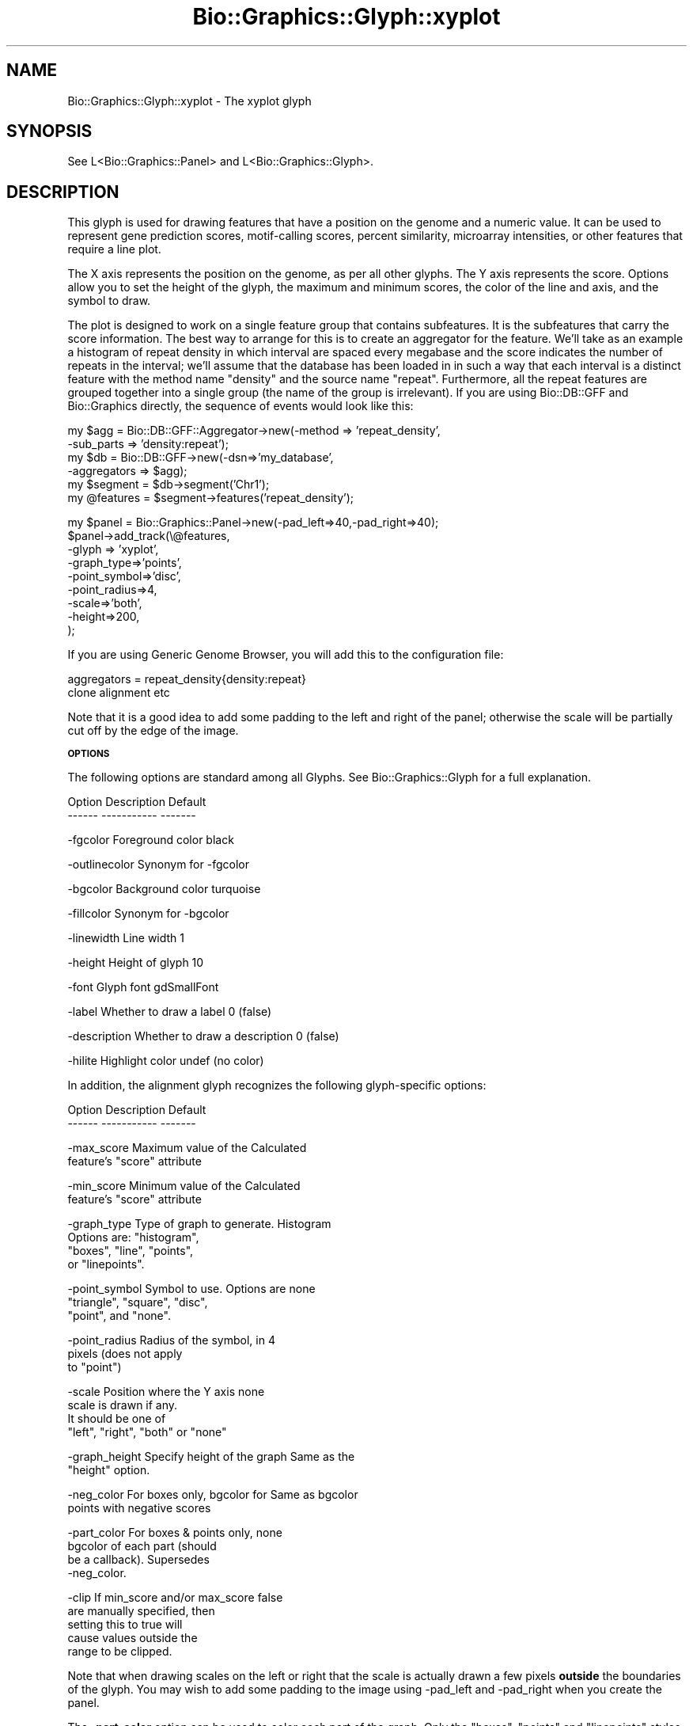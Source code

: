 .\" Automatically generated by Pod::Man v1.37, Pod::Parser v1.32
.\"
.\" Standard preamble:
.\" ========================================================================
.de Sh \" Subsection heading
.br
.if t .Sp
.ne 5
.PP
\fB\\$1\fR
.PP
..
.de Sp \" Vertical space (when we can't use .PP)
.if t .sp .5v
.if n .sp
..
.de Vb \" Begin verbatim text
.ft CW
.nf
.ne \\$1
..
.de Ve \" End verbatim text
.ft R
.fi
..
.\" Set up some character translations and predefined strings.  \*(-- will
.\" give an unbreakable dash, \*(PI will give pi, \*(L" will give a left
.\" double quote, and \*(R" will give a right double quote.  | will give a
.\" real vertical bar.  \*(C+ will give a nicer C++.  Capital omega is used to
.\" do unbreakable dashes and therefore won't be available.  \*(C` and \*(C'
.\" expand to `' in nroff, nothing in troff, for use with C<>.
.tr \(*W-|\(bv\*(Tr
.ds C+ C\v'-.1v'\h'-1p'\s-2+\h'-1p'+\s0\v'.1v'\h'-1p'
.ie n \{\
.    ds -- \(*W-
.    ds PI pi
.    if (\n(.H=4u)&(1m=24u) .ds -- \(*W\h'-12u'\(*W\h'-12u'-\" diablo 10 pitch
.    if (\n(.H=4u)&(1m=20u) .ds -- \(*W\h'-12u'\(*W\h'-8u'-\"  diablo 12 pitch
.    ds L" ""
.    ds R" ""
.    ds C` ""
.    ds C' ""
'br\}
.el\{\
.    ds -- \|\(em\|
.    ds PI \(*p
.    ds L" ``
.    ds R" ''
'br\}
.\"
.\" If the F register is turned on, we'll generate index entries on stderr for
.\" titles (.TH), headers (.SH), subsections (.Sh), items (.Ip), and index
.\" entries marked with X<> in POD.  Of course, you'll have to process the
.\" output yourself in some meaningful fashion.
.if \nF \{\
.    de IX
.    tm Index:\\$1\t\\n%\t"\\$2"
..
.    nr % 0
.    rr F
.\}
.\"
.\" For nroff, turn off justification.  Always turn off hyphenation; it makes
.\" way too many mistakes in technical documents.
.hy 0
.if n .na
.\"
.\" Accent mark definitions (@(#)ms.acc 1.5 88/02/08 SMI; from UCB 4.2).
.\" Fear.  Run.  Save yourself.  No user-serviceable parts.
.    \" fudge factors for nroff and troff
.if n \{\
.    ds #H 0
.    ds #V .8m
.    ds #F .3m
.    ds #[ \f1
.    ds #] \fP
.\}
.if t \{\
.    ds #H ((1u-(\\\\n(.fu%2u))*.13m)
.    ds #V .6m
.    ds #F 0
.    ds #[ \&
.    ds #] \&
.\}
.    \" simple accents for nroff and troff
.if n \{\
.    ds ' \&
.    ds ` \&
.    ds ^ \&
.    ds , \&
.    ds ~ ~
.    ds /
.\}
.if t \{\
.    ds ' \\k:\h'-(\\n(.wu*8/10-\*(#H)'\'\h"|\\n:u"
.    ds ` \\k:\h'-(\\n(.wu*8/10-\*(#H)'\`\h'|\\n:u'
.    ds ^ \\k:\h'-(\\n(.wu*10/11-\*(#H)'^\h'|\\n:u'
.    ds , \\k:\h'-(\\n(.wu*8/10)',\h'|\\n:u'
.    ds ~ \\k:\h'-(\\n(.wu-\*(#H-.1m)'~\h'|\\n:u'
.    ds / \\k:\h'-(\\n(.wu*8/10-\*(#H)'\z\(sl\h'|\\n:u'
.\}
.    \" troff and (daisy-wheel) nroff accents
.ds : \\k:\h'-(\\n(.wu*8/10-\*(#H+.1m+\*(#F)'\v'-\*(#V'\z.\h'.2m+\*(#F'.\h'|\\n:u'\v'\*(#V'
.ds 8 \h'\*(#H'\(*b\h'-\*(#H'
.ds o \\k:\h'-(\\n(.wu+\w'\(de'u-\*(#H)/2u'\v'-.3n'\*(#[\z\(de\v'.3n'\h'|\\n:u'\*(#]
.ds d- \h'\*(#H'\(pd\h'-\w'~'u'\v'-.25m'\f2\(hy\fP\v'.25m'\h'-\*(#H'
.ds D- D\\k:\h'-\w'D'u'\v'-.11m'\z\(hy\v'.11m'\h'|\\n:u'
.ds th \*(#[\v'.3m'\s+1I\s-1\v'-.3m'\h'-(\w'I'u*2/3)'\s-1o\s+1\*(#]
.ds Th \*(#[\s+2I\s-2\h'-\w'I'u*3/5'\v'-.3m'o\v'.3m'\*(#]
.ds ae a\h'-(\w'a'u*4/10)'e
.ds Ae A\h'-(\w'A'u*4/10)'E
.    \" corrections for vroff
.if v .ds ~ \\k:\h'-(\\n(.wu*9/10-\*(#H)'\s-2\u~\d\s+2\h'|\\n:u'
.if v .ds ^ \\k:\h'-(\\n(.wu*10/11-\*(#H)'\v'-.4m'^\v'.4m'\h'|\\n:u'
.    \" for low resolution devices (crt and lpr)
.if \n(.H>23 .if \n(.V>19 \
\{\
.    ds : e
.    ds 8 ss
.    ds o a
.    ds d- d\h'-1'\(ga
.    ds D- D\h'-1'\(hy
.    ds th \o'bp'
.    ds Th \o'LP'
.    ds ae ae
.    ds Ae AE
.\}
.rm #[ #] #H #V #F C
.\" ========================================================================
.\"
.IX Title "Bio::Graphics::Glyph::xyplot 3"
.TH Bio::Graphics::Glyph::xyplot 3 "2008-07-07" "perl v5.8.8" "User Contributed Perl Documentation"
.SH "NAME"
Bio::Graphics::Glyph::xyplot \- The xyplot glyph
.SH "SYNOPSIS"
.IX Header "SYNOPSIS"
.Vb 1
\&  See L<Bio::Graphics::Panel> and L<Bio::Graphics::Glyph>.
.Ve
.SH "DESCRIPTION"
.IX Header "DESCRIPTION"
This glyph is used for drawing features that have a position on the
genome and a numeric value.  It can be used to represent gene
prediction scores, motif-calling scores, percent similarity,
microarray intensities, or other features that require a line plot.
.PP
The X axis represents the position on the genome, as per all other
glyphs.  The Y axis represents the score.  Options allow you to set
the height of the glyph, the maximum and minimum scores, the color of
the line and axis, and the symbol to draw.
.PP
The plot is designed to work on a single feature group that contains
subfeatures.  It is the subfeatures that carry the score
information. The best way to arrange for this is to create an
aggregator for the feature.  We'll take as an example a histogram of
repeat density in which interval are spaced every megabase and the
score indicates the number of repeats in the interval; we'll assume
that the database has been loaded in in such a way that each interval
is a distinct feature with the method name \*(L"density\*(R" and the source
name \*(L"repeat\*(R".  Furthermore, all the repeat features are grouped
together into a single group (the name of the group is irrelevant).
If you are using Bio::DB::GFF and Bio::Graphics directly, the sequence
of events would look like this:
.PP
.Vb 6
\&  my $agg = Bio::DB::GFF::Aggregator->new(-method    => 'repeat_density',
\&                                          -sub_parts => 'density:repeat');
\&  my $db  = Bio::DB::GFF->new(-dsn=>'my_database',
\&                              -aggregators => $agg);
\&  my $segment  = $db->segment('Chr1');
\&  my @features = $segment->features('repeat_density');
.Ve
.PP
.Vb 9
\&  my $panel = Bio::Graphics::Panel->new(-pad_left=>40,-pad_right=>40);
\&  $panel->add_track(\e@features,
\&                    -glyph => 'xyplot',
\&                    -graph_type=>'points',
\&                    -point_symbol=>'disc',
\&                    -point_radius=>4,
\&                    -scale=>'both',
\&                    -height=>200,
\&  );
.Ve
.PP
If you are using Generic Genome Browser, you will add this to the
configuration file:
.PP
.Vb 2
\&  aggregators = repeat_density{density:repeat}
\&                clone alignment etc
.Ve
.PP
Note that it is a good idea to add some padding to the left and right
of the panel; otherwise the scale will be partially cut off by the
edge of the image.
.Sh "\s-1OPTIONS\s0"
.IX Subsection "OPTIONS"
The following options are standard among all Glyphs.  See
Bio::Graphics::Glyph for a full explanation.
.PP
.Vb 2
\&  Option      Description                      Default
\&  ------      -----------                      -------
.Ve
.PP
.Vb 1
\&  -fgcolor      Foreground color               black
.Ve
.PP
.Vb 1
\&  -outlinecolor Synonym for -fgcolor
.Ve
.PP
.Vb 1
\&  -bgcolor      Background color               turquoise
.Ve
.PP
.Vb 1
\&  -fillcolor    Synonym for -bgcolor
.Ve
.PP
.Vb 1
\&  -linewidth    Line width                     1
.Ve
.PP
.Vb 1
\&  -height       Height of glyph                10
.Ve
.PP
.Vb 1
\&  -font         Glyph font                     gdSmallFont
.Ve
.PP
.Vb 1
\&  -label        Whether to draw a label        0 (false)
.Ve
.PP
.Vb 1
\&  -description  Whether to draw a description  0 (false)
.Ve
.PP
.Vb 1
\&  -hilite       Highlight color                undef (no color)
.Ve
.PP
In addition, the alignment glyph recognizes the following
glyph-specific options:
.PP
.Vb 2
\&  Option         Description                  Default
\&  ------         -----------                  -------
.Ve
.PP
.Vb 2
\&  -max_score   Maximum value of the           Calculated
\&               feature's "score" attribute
.Ve
.PP
.Vb 2
\&  -min_score   Minimum value of the           Calculated
\&               feature's "score" attribute
.Ve
.PP
.Vb 4
\&  -graph_type  Type of graph to generate.     Histogram
\&               Options are: "histogram",
\&               "boxes", "line", "points",
\&               or "linepoints".
.Ve
.PP
.Vb 3
\&  -point_symbol Symbol to use. Options are    none
\&                "triangle", "square", "disc",
\&                "point", and "none".
.Ve
.PP
.Vb 3
\&  -point_radius Radius of the symbol, in      4
\&                pixels (does not apply
\&                to "point")
.Ve
.PP
.Vb 4
\&  -scale        Position where the Y axis     none
\&                scale is drawn if any.
\&                It should be one of
\&                "left", "right", "both" or "none"
.Ve
.PP
.Vb 2
\&  -graph_height Specify height of the graph   Same as the
\&                                              "height" option.
.Ve
.PP
.Vb 2
\&  -neg_color   For boxes only, bgcolor for    Same as bgcolor
\&               points with negative scores
.Ve
.PP
.Vb 4
\&  -part_color  For boxes & points only,       none
\&               bgcolor of each part (should
\&               be a callback). Supersedes
\&               -neg_color.
.Ve
.PP
.Vb 5
\&  -clip        If min_score and/or max_score  false
\&               are manually specified, then
\&               setting this to true will
\&               cause values outside the
\&               range to be clipped.
.Ve
.PP
Note that when drawing scales on the left or right that the scale is
actually drawn a few pixels \fBoutside\fR the boundaries of the glyph.
You may wish to add some padding to the image using \-pad_left and
\&\-pad_right when you create the panel.
.PP
The \fB\-part_color\fR option can be used to color each part of the
graph. Only the \*(L"boxes\*(R", \*(L"points\*(R" and \*(L"linepoints\*(R" styles are
affected by this.  Here's a simple example:
.PP
.Vb 10
\&  $panel->add_track->(\e@affymetrix_data,
\&                      -glyph      => 'xyplot',
\&                      -graph_type => 'boxes',
\&                      -part_color => sub {
\&                                   my $score = shift->score;
\&                                   return 'red' if $score < 0;
\&                                   return 'lightblue' if $score < 500;
\&                                   return 'blue'      if $score >= 500;
\&                                  }
\&                      );
.Ve
.Sh "\s-1METHODS\s0"
.IX Subsection "METHODS"
For those developers wishing to derive new modules based on this
glyph, the main method to override is:
.ie n .IP "'method_name' = $glyph\->lookup_draw_method($type)" 4
.el .IP "'method_name' = \f(CW$glyph\fR\->lookup_draw_method($type)" 4
.IX Item "'method_name' = $glyph->lookup_draw_method($type)"
This method accepts the name of a graph type (such as 'histogram') and
returns the name of a method that will be called to draw the contents
of the graph, for example '_draw_histogram'. This method will be
called with three arguments:
.Sp
.Vb 1
\&   $self->$draw_method($gd,$left,$top,$y_origin)
.Ve
.Sp
where \f(CW$gd\fR is the \s-1GD\s0 object, \f(CW$left\fR and \f(CW$top\fR are the left and right
positions of the whole glyph (which includes the scale and label), and
\&\f(CW$y_origin\fR is the position of the zero value on the y axis (in
pixels). By the time this method is called, the y axis and labels will
already have been drawn, and the scale of the drawing (in pixels per
unit score) will have been calculated and stored in
\&\f(CW$self\fR\->{_scale}. The y position (in pixels) of each point to graph
will have been stored into the part, as \f(CW$part\fR\->{_y_position}. Hence
you could draw a simple scatter plot with this code:
.Sp
.Vb 9
\& sub lookup_draw_method {
\&    my $self = shift;
\&    my $type = shift;
\&    if ($type eq 'simple_scatterplot') {
\&      return 'draw_points';
\&    } else {
\&      return $self->SUPER::lookup_draw_method($type);
\&    }
\& }
.Ve
.Sp
.Vb 5
\& sub draw_points {
\&  my $self = shift;
\&  my ($gd,$left,$top) = @_;
\&  my @parts   = $self->parts;
\&  my $bgcolor = $self->bgcolor;
.Ve
.Sp
.Vb 6
\&  for my $part (@parts) {
\&    my ($x1,$y1,$x2,$y2) = $part->calculate_boundaries($left,$top);
\&    my $x = ($x1+$x2)/2;  # take center
\&    my $y = $part->{_y_position};
\&    $gd->setPixel($x,$y,$bgcolor);
\& }
.Ve
.ie n .IP "$y_position = $self\->score2position($score)" 4
.el .IP "$y_position = \f(CW$self\fR\->score2position($score)" 4
.IX Item "$y_position = $self->score2position($score)"
Translate a score into a y pixel position, obeying clipping rules and
min and max values.
.SH "BUGS"
.IX Header "BUGS"
Please report them.
.SH "SEE ALSO"
.IX Header "SEE ALSO"
Bio::Graphics::Panel,
Bio::Graphics::Track,
Bio::Graphics::Glyph::transcript2,
Bio::Graphics::Glyph::anchored_arrow,
Bio::Graphics::Glyph::arrow,
Bio::Graphics::Glyph::box,
Bio::Graphics::Glyph::primers,
Bio::Graphics::Glyph::segments,
Bio::Graphics::Glyph::toomany,
Bio::Graphics::Glyph::transcript,
.SH "AUTHOR"
.IX Header "AUTHOR"
Lincoln Stein <lstein@cshl.org>
.PP
Copyright (c) 2001 Cold Spring Harbor Laboratory
.PP
This library is free software; you can redistribute it and/or modify
it under the same terms as Perl itself.  See \s-1DISCLAIMER\s0.txt for
disclaimers of warranty.
